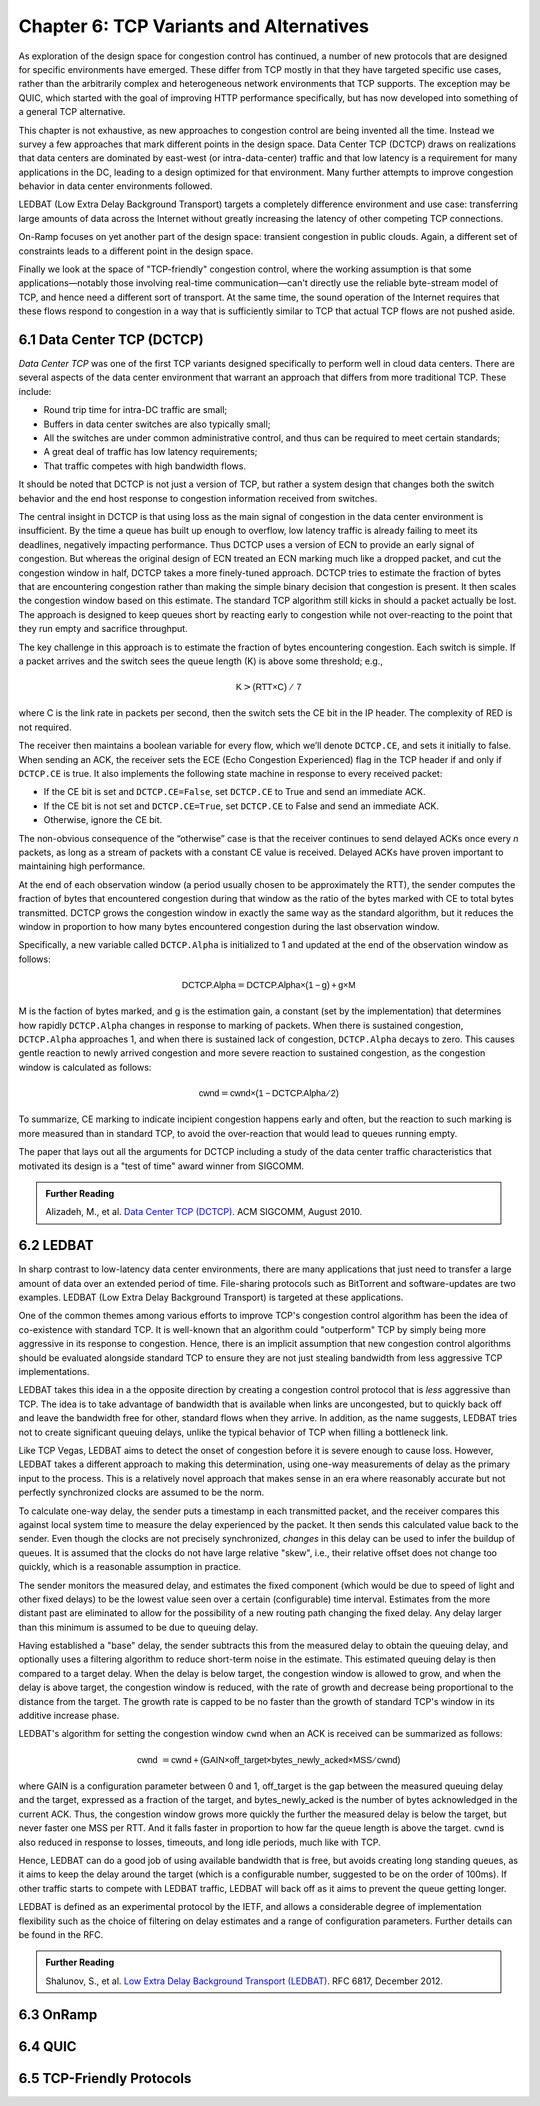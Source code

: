 Chapter 6:  TCP Variants and Alternatives
=========================================

As exploration of the design space for congestion control has
continued, a number of new protocols that are designed for specific
environments have emerged. These differ from TCP mostly in that they
have targeted specific use cases, rather than the arbitrarily complex
and heterogeneous network environments that TCP supports. The
exception may be QUIC, which started with the goal of improving HTTP
performance specifically, but has now developed into something of a general
TCP alternative.

This chapter is not exhaustive, as new approaches to congestion
control are being invented all the time. Instead we survey a few
approaches that mark different points in the design space.
Data Center TCP (DCTCP) draws on realizations that data centers are dominated by east-west
(or intra-data-center) traffic and that low latency is a requirement
for many applications in the DC, leading to a design optimized for that
environment. Many further attempts to improve congestion behavior in data
center environments followed.

LEDBAT (Low Extra Delay Background Transport) targets a completely
difference environment and use case: transferring large amounts of
data across the Internet without greatly increasing the latency of other
competing TCP connections.

On-Ramp focuses on yet another part of the design space: transient
congestion in public clouds. Again, a different set of constraints
leads to a different point in the design space.

Finally we look at the space of "TCP-friendly" congestion control,
where the working assumption is that some applications—notably those
involving real-time communication—can't directly
use the reliable byte-stream model of TCP, and hence need a different
sort of transport. At the same time, the sound operation of the
Internet requires that these flows respond to congestion in a way that
is sufficiently similar to TCP that actual TCP flows are not pushed aside.



6.1 Data Center TCP (DCTCP)
---------------------------

*Data Center TCP* was one of the first TCP
variants designed specifically to perform well in cloud data centers. There are
several aspects of the data center environment that warrant an
approach that differs from more traditional TCP. These include:

* Round trip time for intra-DC traffic are small;
  
* Buffers in data center switches are also typically small;
  
* All the switches are under common administrative control, and thus
  can be required to meet certain standards;
  
* A great deal of traffic has low latency requirements;
  
* That traffic competes with high bandwidth flows.

It should be noted that DCTCP is not just a version of TCP, but rather
a system design that changes both the switch behavior and the end host
response to congestion information received from switches.  

The central insight in DCTCP is that using loss as the main signal of
congestion in the data center environment is insufficient. By the time a queue
has built up enough to overflow, low latency traffic is already failing
to meet its deadlines, negatively impacting performance. Thus DCTCP
uses a version of ECN to provide an early signal of congestion. But
whereas the original design of ECN treated an ECN marking much like a
dropped packet, and cut the congestion window in half, DCTCP takes a
more finely-tuned approach. DCTCP tries to estimate the fraction
of bytes that are encountering congestion rather than making the simple
binary decision that congestion is present. It then scales
the congestion window based on this estimate. The standard TCP algorithm
still kicks in should a packet actually be lost. The approach is
designed to keep queues short by reacting early to congestion while
not over-reacting to the point that they run empty and sacrifice
throughput. 

The key challenge in this approach is to estimate the fraction of bytes
encountering congestion. Each switch is simple. If a packet arrives and
the switch sees the queue length (K) is above some threshold; e.g.,

.. math:: \mathsf{K} > \mathsf{(RTT × C)\ /\ 7}

where C is the link rate in packets per second, then the switch sets the
CE bit in the IP header. The complexity of RED is not required.

The receiver then maintains a boolean variable for every flow, which
we’ll denote ``DCTCP.CE``, and sets it initially to false. When sending
an ACK, the receiver sets the ECE (Echo Congestion Experienced) flag
in the TCP header if and only if ``DCTCP.CE`` is true. It also
implements the following state machine in response to every received
packet:

-  If the CE bit is set and ``DCTCP.CE=False``, set ``DCTCP.CE`` to True and
   send an immediate ACK.

-  If the CE bit is not set and ``DCTCP.CE=True``, set ``DCTCP.CE`` to False
   and send an immediate ACK.

-  Otherwise, ignore the CE bit.

The non-obvious consequence of the “otherwise” case is that the
receiver continues to send delayed ACKs once every *n* packets, as
long as a stream of packets with a constant CE value is
received. Delayed ACKs have proven important to maintaining high
performance.

At the end of each observation window (a period usually chosen to be
approximately the RTT), the sender computes the fraction of bytes that
encountered congestion during that window as the
ratio of the bytes marked with CE to total bytes transmitted. DCTCP
grows the congestion window in exactly the 
same way as the standard algorithm, but it reduces the window in
proportion to how many bytes encountered congestion during the last
observation window.

Specifically, a new variable called ``DCTCP.Alpha`` is initialized to
1 and updated at the end of the observation window as follows:

.. math:: \mathsf{DCTCP.Alpha} = \mathsf{DCTCP.Alpha × (1 - g) + g × M}

M is the faction of bytes marked, and g is the estimation gain, a
constant (set by the implementation) that determines how rapidly
``DCTCP.Alpha`` changes in response to marking of packets. When there
is sustained congestion, ``DCTCP.Alpha`` approaches 1, and when there
is sustained lack of congestion, ``DCTCP.Alpha`` decays to zero. This
causes gentle reaction to newly arrived congestion and more severe
reaction to sustained congestion, as the congestion window is calculated
as follows:

.. math:: \mathsf{cwnd} = \mathsf{cwnd × (1 - DCTCP.Alpha / 2)}

To summarize, CE marking to indicate incipient congestion happens
early and often, but the reaction to such marking is more measured
than in standard TCP, to avoid the over-reaction that would lead to
queues running empty.

The paper that lays out all the arguments for DCTCP including a study
of the data center traffic characteristics that motivated its design
is a "test of time" award winner from SIGCOMM.

.. _reading_dctcp:
.. admonition::  Further Reading

   Alizadeh, M., et al. `Data
   Center TCP (DCTCP)
   <http://dl.acm.org/citation.cfm?doid=1851182.1851192>`__.  
   ACM SIGCOMM, August 2010.



6.2 LEDBAT 
-----------------

In sharp contrast to low-latency data center environments, there are many
applications that just need to transfer a large amount of data over an
extended period of time. File-sharing protocols such as BitTorrent and
software-updates are two examples. LEDBAT (Low Extra Delay Background
Transport) is targeted at these applications.

One of the common themes among various efforts to improve TCP's
congestion control algorithm has been the idea of co-existence with
standard TCP. It is well-known that an algorithm could "outperform"
TCP by simply being more aggressive in its response to
congestion. Hence, there is an implicit assumption that new congestion
control algorithms should be evaluated alongside standard TCP to ensure
they are not just stealing bandwidth from less aggressive TCP
implementations.

LEDBAT takes this idea in a the opposite direction by creating a
congestion control protocol that is *less* aggressive than TCP. The
idea is to take advantage of bandwidth that is available when links
are uncongested, but to quickly back off and leave the bandwidth free
for other, standard flows when they arrive. In addition, as the name
suggests, LEDBAT tries not to create significant queuing delays, unlike
the typical behavior of TCP when filling a bottleneck link.

Like TCP Vegas, LEDBAT aims to detect the onset of congestion before
it is severe enough to cause loss. However, LEDBAT takes a different
approach to making this determination, using one-way measurements of delay as
the primary input to the process. This is a relatively novel approach
that makes sense in an era where reasonably accurate but not perfectly
synchronized clocks are assumed to be the norm.

To calculate one-way delay, the sender puts a timestamp in each
transmitted packet, and the receiver compares this against local
system time to measure the delay experienced by the packet. It then
sends this calculated value back to the sender. Even though the clocks
are not precisely synchronized, *changes* in this delay can be used to
infer the buildup of queues. It is assumed that the clocks do not have
large relative "skew", i.e., their relative offset does not change too quickly, which
is a reasonable assumption in practice.

The sender monitors the measured delay, and estimates the fixed
component (which would be due to speed of light and other fixed
delays) to be the lowest value seen over a certain (configurable) time
interval. Estimates from the more distant past are eliminated
to allow for the possibility of a new routing path changing the fixed delay.  Any delay larger than this 
minimum is assumed to be due to queuing delay.

Having established a "base" delay, the sender subtracts this from the
measured delay to obtain the queuing delay, and optionally uses a
filtering algorithm to reduce short-term noise in the estimate. This
estimated queuing delay is then compared to a target delay. When the delay is below target, the
congestion window is allowed to grow, and when the delay is above
target, the congestion window is reduced, with the rate of growth and
decrease being proportional to the distance from the target. The
growth rate is capped to be no faster than the growth of standard
TCP's window in its additive increase phase. 

LEDBAT's algorithm for setting the congestion window ``cwnd`` when an
ACK is received can be summarized as follows:

.. math:: \mathsf{cwnd}\  = \mathsf{cwnd + (GAIN × off\_target × bytes\_newly\_acked × MSS / cwnd)}

where GAIN is a configuration parameter between 0 and 1, off\_target is
the gap between the measured queuing delay and the target, expressed
as a fraction of the target, and bytes\_newly\_acked is the number of
bytes acknowledged in the current ACK. Thus, the congestion window
grows more quickly the further the measured delay is below the target, but never
faster one MSS per RTT. And it falls faster in proportion to how far the queue length is
above the target. ``cwnd`` is also reduced in response to losses,
timeouts, and long idle periods, much like with TCP.

Hence, LEDBAT can do a good job of using available bandwidth that is
free, but avoids creating long standing queues, as it aims to keep the
delay around the target (which is a configurable number, suggested to
be on the order of 100ms). If other traffic starts to compete with
LEDBAT traffic, LEDBAT will back off as it aims to prevent the queue getting
longer. 

LEDBAT is defined as an experimental protocol by the IETF, and allows
a considerable degree of implementation flexibility such as the choice
of filtering on delay estimates and a range of configuration
parameters. Further details can be found in the RFC.


.. _reading_ledbat:
.. admonition::  Further Reading

   Shalunov, S., et al. `Low Extra Delay Background Transport (LEDBAT)
   <https://www.rfc-editor.org/info/rfc6817>`__.  
   RFC 6817, December 2012.





6.3 OnRamp
-----------------

6.4 QUIC
-----------------

6.5 TCP-Friendly Protocols
--------------------------
